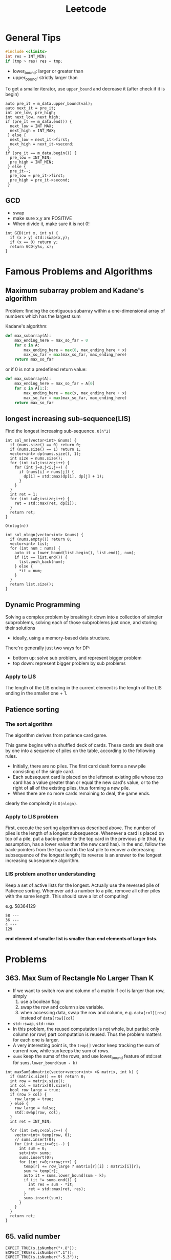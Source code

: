 #+TITLE: Leetcode

* General Tips
#+BEGIN_SRC C
#include <climits>
int res = INT_MIN;
if (tmp > res) res = tmp;
#+END_SRC


- lower_bound: larger or greater than
- upper_bound: strictly larger than

To get a smaller iterator, use =upper_bound= and decrease it (after check if it is begin)

#+BEGIN_SRC C++
  auto pre_it = m_data.upper_bound(val);
  auto next_it = pre_it;
  int pre_low, pre_high;
  int next_low, next_high;
  if (pre_it == m_data.end()) {
    next_low = INT_MAX;
    next_high = INT_MAX;
   } else {
    next_low = next_it->first;
    next_high = next_it->second;
   }
  if (pre_it == m_data.begin()) {
    pre_low = INT_MIN;
    pre_high = INT_MIN;
   } else {
    pre_it--;
    pre_low = pre_it->first;
    pre_high = pre_it->second;
   }
#+END_SRC

** GCD
- swap
- make sure x,y are POSITIVE
- When divide it, make sure it is not 0!
#+BEGIN_SRC C++
  int GCD(int x, int y) {
    if (x > y) std::swap(x,y);
    if (x == 0) return y;
    return GCD(y%x, x);
  }
#+END_SRC

* Famous Problems and Algorithms

** Maximum subarray problem and Kadane's algorithm

Problem: finding the contiguous subarray within a one-dimensional array of numbers which has the largest sum

Kadane's algorithm:
#+BEGIN_SRC python
def max_subarray(A):
    max_ending_here = max_so_far = 0
    for x in A:
        max_ending_here = max(0, max_ending_here + x)
        max_so_far = max(max_so_far, max_ending_here)
    return max_so_far
#+END_SRC

or if 0 is not a predefined return value:
#+BEGIN_SRC python
def max_subarray(A):
    max_ending_here = max_so_far = A[0]
    for x in A[1:]:
        max_ending_here = max(x, max_ending_here + x)
        max_so_far = max(max_so_far, max_ending_here)
    return max_so_far
#+END_SRC

** longest increasing sub-sequence(LIS)
Find the longest increasing sub-sequence.
=O(n^2)=
#+BEGIN_SRC C++
  int sol_nn(vector<int> &nums) {
    if (nums.size() == 0) return 0;
    if (nums.size() == 1) return 1;
    vector<int> dp(nums.size(), 1);
    int size = nums.size();
    for (int i=1;i<size;i++) {
      for (int j=0;j<i;j++) {
        if (nums[i] > nums[j]) {
          dp[i] = std::max(dp[i], dp[j] + 1);
        }
      }
    }
    int ret = 1;
    for (int i=0;i<size;i++) {
      ret = std::max(ret, dp[i]);
    }
    return ret;
  }
#+END_SRC

=O(nlog(n))=
#+BEGIN_SRC C++
  int sol_nlogn(vector<int> &nums) {
    if (nums.empty()) return 0;
    vector<int> list;
    for (int num : nums) {
      auto it = lower_bound(list.begin(), list.end(), num);
      if (it == list.end()) {
        list.push_back(num);
      } else {
        *it = num;
      }
    }
    return list.size();
  }
#+END_SRC


** Dynamic Programming
Solving a complex problem by breaking it down into a collection of simpler subproblems,
solving each of those subproblems just once, and storing their solutions
- ideally, using a memory-based data structure.

There're generally just two ways for DP:
- bottom up: solve sub problem, and represent bigger problem
- top down: represent bigger problem by sub problems

*** Apply to LIS
The length of the LIS ending in the current element is the length of the LIS ending in the smaller one + 1.


** Patience sorting
*** The sort algorithm
The algorithm derives from  patience card game.

This game begins with a shuffled deck of cards. These cards are dealt one by one into a sequence of piles on the table, according to the following rules.
- Initially, there are no piles. The first card dealt forms a new pile consisting of the single card.
- Each subsequent card is placed on the leftmost existing pile whose top card has a value greater than or equal the new card's value, or to the right of all of the existing piles, thus forming a new pile.
- When there are no more cards remaining to deal, the game ends.

clearly the complexity is =O(nlogn)=.

*** Apply to LIS problem
First, execute the sorting algorithm as described above.
The number of piles is the length of a longest subsequence.
Whenever a card is placed on top of a pile,
put a back-pointer to the top card in the previous pile (that, by assumption, has a lower value than the new card has).
In the end, follow the back-pointers from the top card in the last pile to recover a decreasing subsequence of the longest length;
its reverse is an answer to the longest increasing subsequence algorithm.

*** LIS problem another understanding
Keep a set of active lists for the longest.
Actually use the reversed pile of Patience sorting.
Whenever add a number to a pile, remove all other piles with the same length.
This should save a lot of computing!

e.g. 58364129
#+BEGIN_EXAMPLE
58 ---
36 ---
4 ---
129
#+END_EXAMPLE

*end element of smaller list is smaller than end elements of larger lists.*

* Problems

** 363. Max Sum of Rectangle No Larger Than K
- If we want to switch row and column of a matrix if col is larger than row, simply
  1. use a boolean flag
  2. swap the row and column size variable.
  3. when accessing data, swap the row and column, e.g. =data[col][row]= instead of =data[row][col]=
- =std::swap=, =std::max=
- In this problem, the reused computation is not whole, but partial: only column (or row) part computation is reused.
  Thus the problem matters for each one is larger.
- A very interesting point is, the =temp[]= vector keep tracking the sum of current row, while =sum= keeps the sum of rows.
- =sums= keep the sums of the rows, and use lower_bound feature of std::set for =sums.lower_bound(sum - k)=


#+BEGIN_SRC C++
  int maxSumSubmatrix(vector<vector<int> >& matrix, int k) {
    if (matrix.size() == 0) return 0;
    int row = matrix.size();
    int col = matrix[0].size();
    bool row_large = true;
    if (row > col) {
      row_large = true;
    } else {
      row_large = false;
      std::swap(row, col);
    }
    int ret = INT_MIN;

    for (int c=0;c<col;c++) {
      vector<int> temp(row, 0);
      // sums.insert(0);
      for (int i=c;i>=0;i--) {
        int sum = 0;
        set<int> sums;
        sums.insert(0);
        for (int r=0;r<row;r++) {
          temp[r] += row_large ? matrix[r][i] : matrix[i][r];
          sum += temp[r];
          auto it = sums.lower_bound(sum - k);
          if (it != sums.end()) {
            int res = sum - *it;
            ret = std::max(ret, res);
          }
          sums.insert(sum);
        }
      }
    }
    return ret;
  }
#+END_SRC



** 65. valid number
#+BEGIN_EXAMPLE
  EXPECT_TRUE(s.isNumber("+.8"));
  EXPECT_TRUE(s.isNumber(".1"));
  EXPECT_TRUE(s.isNumber("-5.3"));

  EXPECT_FALSE(s.isNumber(". 1"));
  EXPECT_FALSE(s.isNumber("4e+"));
  EXPECT_FALSE(s.isNumber("6e6.5"));
#+END_EXAMPLE


** 44. Wildcard Matching (NEEDS REVISIT!!!)
The recursive one is too cost:
#+BEGIN_SRC C++
  bool isMatch(string s, string p) {
    std::string pattern = p;
    std::string str = s;
    if (p.empty()) {
      if (s.empty()) return true;
      else return false;
    } else {
      char c = *p.begin();
      p = p.substr(1);
      if (c == '?') {
        if (s.empty()) return false;
        s = s.substr(1);
        return isMatch(s, p);
      } else if (c == '*') {
        for (int i=0;i<=(int)s.size();i++) {
          if (isMatch(s.substr(i), p)) {
            return true;
          }
        }
        return false;
      } else {
        if (s.empty()) return false;
        if (s[0] != c) {
          return false;
        }
        s = s.substr(1);
        return isMatch(s, p);
      }
    }
  }
#+END_SRC

This one does not have that problem, and is linear.
#+BEGIN_SRC C
  bool isMatch(const char *s, const char *p) {
    const char* star=NULL;
    const char* ss=s; 
    while (*s){
      if ((*p=='?')||(*p==*s)){s++;p++;continue;}
      if (*p=='*'){star=p++; ss=s;continue;}
      if (star){ p = star+1; s=++ss;continue;}
      return false;
    }
    while (*p=='*'){p++;}
    return !*p;
  }
#+END_SRC
